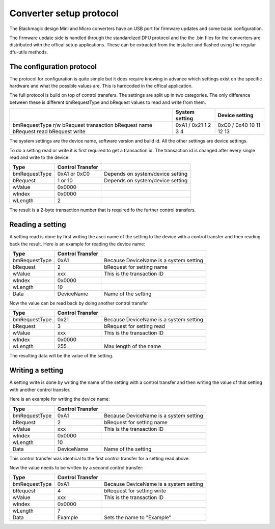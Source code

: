 Converter setup protocol
========================

The Blackmagic design Mini and Micro converters have an USB port for firmware updates and some basic configuration.

The firmware update side is handled through the standardized DFU protocol and the the .bin files for the
converters are distributed with the offical setup applications. These can be extracted from the installer and
flashed using the regular dfu-utils methods.

The configuration protocol
--------------------------

The protocol for configuration is quite simple but it does require knowing in advance which settings exist on
the specific hardware and what the possible values are. This is hardcoded in the offical application.

The full protocol is build on top of control transfers. The settings are split up in two categories.
The only difference between these is different bmRequestType and bRequest values to read and write from them.

+-----------------------+-----------------+-----------------+
|                       | System setting  | Device setting  |
+=======================+=================+=================+
| bmRequestType r/w     | 0xA1 / 0x21     | 0xC0 / 0x40     |
| bRequest transaction  | 1               | 10              |
| bRequest name         | 2               | 11              |
| bRequest read         | 3               | 12              |
| bRequest write        | 4               | 13              |
+-----------------------+-----------------+-----------------+

The system settings are the device name, software version and build id. All the other settings are device
settings.

To do a setting read or write it is first required to get a transaction id. The transaction id is changed
after every single read and write to the device.

+---------------+------------------+----------------------------------+
| Type          | Control Transfer |                                  |
+===============+==================+==================================+
| bmRequestType | 0xA1 or 0xC0     | Depends on system/device setting |
+---------------+------------------+----------------------------------+
| bRequest      | 1 or 10          | Depends on system/device setting |
+---------------+------------------+----------------------------------+
| wValue        | 0x0000           |                                  |
+---------------+------------------+----------------------------------+
| wIndex        | 0x0000           |                                  |
+---------------+------------------+----------------------------------+
| wLength       | 2                |                                  |
+---------------+------------------+----------------------------------+

The result is a 2-byte transaction number that is required fo the further control transfers.

Reading a setting
-----------------

A setting read is done by first writing the ascii name of the setting to the device with a control
transfer and then reading back the result. Here is an example for reading the device name:

+---------------+------------------+----------------------------------------+
| Type          | Control Transfer |                                        |
+===============+==================+========================================+
| bmRequestType | 0xA1             | Because DeviceName is a system setting |
+---------------+------------------+----------------------------------------+
| bRequest      | 2                | bRequest for setting name              |
+---------------+------------------+----------------------------------------+
| wValue        | xxx              | This is the transaction ID             |
+---------------+------------------+----------------------------------------+
| wIndex        | 0x0000           |                                        |
+---------------+------------------+----------------------------------------+
| wLength       | 10               |                                        |
+---------------+------------------+----------------------------------------+
| Data          | DeviceName       | Name of the setting                    |
+---------------+------------------+----------------------------------------+

Now the value can be read back by doing another control transfer

+---------------+------------------+----------------------------------------+
| Type          | Control Transfer |                                        |
+===============+==================+========================================+
| bmRequestType | 0x21             | Because DeviceName is a system setting |
+---------------+------------------+----------------------------------------+
| bRequest      | 3                | bRequest for setting read              |
+---------------+------------------+----------------------------------------+
| wValue        | xxx              | This is the transaction ID             |
+---------------+------------------+----------------------------------------+
| wIndex        | 0x0000           |                                        |
+---------------+------------------+----------------------------------------+
| wLength       | 255              | Max length of the name                 |
+---------------+------------------+----------------------------------------+

The resulting data will be the value of the setting.

Writing a setting
-----------------
A setting write is done by writing the name of the setting with a control transfer and then
writing the value of that setting with another control transfer.

Here is an example for writing the device name:

+---------------+------------------+----------------------------------------+
| Type          | Control Transfer |                                        |
+===============+==================+========================================+
| bmRequestType | 0xA1             | Because DeviceName is a system setting |
+---------------+------------------+----------------------------------------+
| bRequest      | 2                | bRequest for setting name              |
+---------------+------------------+----------------------------------------+
| wValue        | xxx              | This is the transaction ID             |
+---------------+------------------+----------------------------------------+
| wIndex        | 0x0000           |                                        |
+---------------+------------------+----------------------------------------+
| wLength       | 10               |                                        |
+---------------+------------------+----------------------------------------+
| Data          | DeviceName       | Name of the setting                    |
+---------------+------------------+----------------------------------------+

This control transfer was identical to the first control transfer for a setting read above.

Now the value needs to be written by a second control transfer:

+---------------+------------------+----------------------------------------+
| Type          | Control Transfer |                                        |
+===============+==================+========================================+
| bmRequestType | 0xA1             | Because DeviceName is a system setting |
+---------------+------------------+----------------------------------------+
| bRequest      | 4                | bRequest for setting write             |
+---------------+------------------+----------------------------------------+
| wValue        | xxx              | This is the transaction ID             |
+---------------+------------------+----------------------------------------+
| wIndex        | 0x0000           |                                        |
+---------------+------------------+----------------------------------------+
| wLength       | 7                |                                        |
+---------------+------------------+----------------------------------------+
| Data          | Example          | Sets the name to "Example"             |
+---------------+------------------+----------------------------------------+
